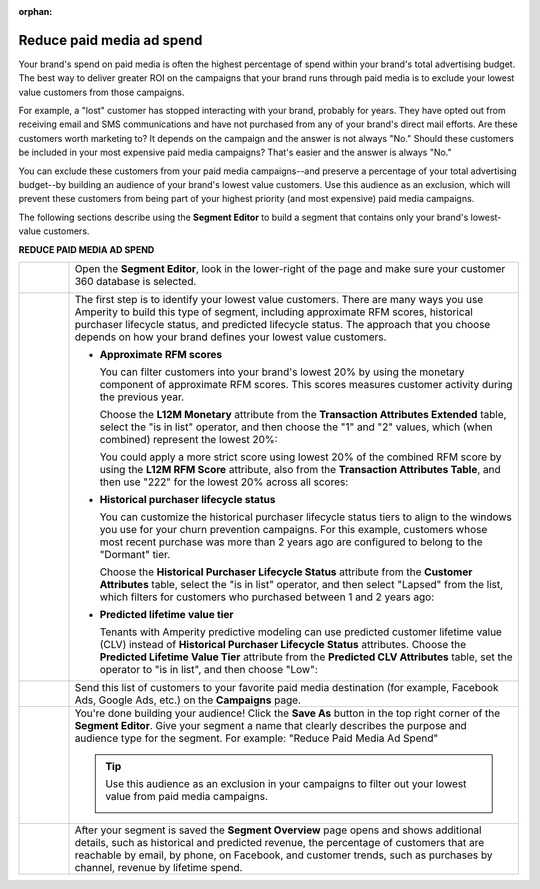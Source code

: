 .. https://docs.amperity.com/user/

:orphan:

.. meta::
    :description lang=en:
        A use case for building campaigns that help reduce paid media ad spend.

.. meta::
    :content class=swiftype name=body data-type=text:
        A use case for building campaigns that help reduce paid media ad spend.

.. meta::
    :content class=swiftype name=title data-type=string:
        Reduce paid media ad spend

==================================================
Reduce paid media ad spend
==================================================

.. usecase-reduce-paid-media-ad-spend-start

Your brand's spend on paid media is often the highest percentage of spend within your brand's total advertising budget. The best way to deliver greater ROI on the campaigns that your brand runs through paid media is to exclude your lowest value customers from those campaigns.

For example, a "lost" customer has stopped interacting with your brand, probably for years. They have opted out from receiving email and SMS communications and have not purchased from any of your brand's direct mail efforts. Are these customers worth marketing to? It depends on the campaign and the answer is not always "No." Should these customers be included in your most expensive paid media campaigns? That's easier and the answer is always "No."

You can exclude these customers from your paid media campaigns--and preserve a percentage of your total advertising budget--by building an audience of your brand's lowest value customers. Use this audience as an exclusion, which will prevent these customers from being part of your highest priority (and most expensive) paid media campaigns.

.. usecase-reduce-paid-media-ad-spend-end

.. usecase-reduce-paid-media-ad-spend-howitworks-start

The following sections describe using the **Segment Editor** to build a segment that contains only your brand's lowest-value customers.

.. usecase-reduce-paid-media-ad-spend-howitworks-end

**REDUCE PAID MEDIA AD SPEND**

.. usecase-reduce-paid-media-ad-spend-howitworks-callouts-start

.. list-table::
   :widths: 10 90
   :header-rows: 0

   * - .. image:: ../../images/steps-01.png
          :width: 60 px
          :alt: Open the Segment Editor.
          :align: center
          :class: no-scaled-link

     - Open the **Segment Editor**, look in the lower-right of the page and make sure your customer 360 database is selected.

       .. image:: ../../images/mockup-segments-tab-database-and-tables-small.png
          :width: 350 px
          :alt: Use your customer 360 database to build segments.
          :align: left
          :class: no-scaled-link


   * - .. image:: ../../images/steps-02.png
          :width: 60 px
          :alt: Find at risk customers.
          :align: center
          :class: no-scaled-link

     - The first step is to identify your lowest value customers. There are many ways you use Amperity to build this type of segment, including approximate RFM scores, historical purchaser lifecycle status, and predicted lifecycle status. The approach that you choose depends on how your brand defines your lowest value customers.

       * **Approximate RFM scores**

         You can filter customers into your brand's lowest 20% by using the monetary component of approximate RFM scores. This scores measures customer activity during the previous year.

         Choose the **L12M Monetary** attribute from the **Transaction Attributes Extended** table, select the "is in list" operator, and then choose the "1" and "2" values, which (when combined) represent the lowest 20%:

         .. image:: ../../images/attribute-rfm-monetary-bottom-20.png
            :width: 540 px
            :alt: Find your lowest value customers using the monetary component of RFM scores.
            :align: left
            :class: no-scaled-link

         You could apply a more strict score using lowest 20% of the combined RFM score by using the **L12M RFM Score** attribute, also from the **Transaction Attributes Table**, and then use "222" for the lowest 20% across all scores:

         .. image:: ../../images/attribute-rfm-combined-bottom-20.png
            :width: 540 px
            :alt: Find your lowest value customers using the monetary component of RFM scores.
            :align: left
            :class: no-scaled-link

       * **Historical purchaser lifecycle status**

         You can customize the historical purchaser lifecycle status tiers to align to the windows you use for your churn prevention campaigns. For this example, customers whose most recent purchase was more than 2 years ago are configured to belong to the "Dormant" tier.

         Choose the **Historical Purchaser Lifecycle Status** attribute from the **Customer Attributes** table, select the "is in list" operator, and then select "Lapsed" from the list, which filters for customers who purchased between 1 and 2 years ago:

         .. image:: ../../images/attribute-historical-purchaser-lifecycle-status-lapsed.png
            :width: 540 px
            :alt: Find customers with a historical value of lapsed.
            :align: left
            :class: no-scaled-link

       * **Predicted lifetime value tier**

         Tenants with Amperity predictive modeling can use predicted customer lifetime value (CLV) instead of **Historical Purchaser Lifecycle Status** attributes. Choose the **Predicted Lifetime Value Tier** attribute from the **Predicted CLV Attributes** table, set the operator to "is in list", and then choose "Low":

         .. image:: ../../images/attribute-predicted-lifecycle-status-low.png
            :width: 540 px
            :alt: Find customers whose predicted lifecycle status is "Low".
            :align: left
            :class: no-scaled-link

   * - .. image:: ../../images/steps-03.png
          :width: 60 px
          :alt: Send customer list to your favorite paid media destination.
          :align: center
          :class: no-scaled-link

     - Send this list of customers to your favorite paid media destination (for example, Facebook Ads, Google Ads, etc.) on the **Campaigns** page.

   * - .. image:: ../../images/steps-04.png
          :width: 60 px
          :alt: Save your segment.
          :align: center
          :class: no-scaled-link
     - You're done building your audience! Click the **Save As** button in the top right corner of the **Segment Editor**. Give your segment a name that clearly describes the purpose and audience type for the segment. For example: "Reduce Paid Media Ad Spend"

       .. image:: ../../images/usecases-dialog-reduce-paid-media-ad-spend.png 
          :width: 440 px
          :alt: Give your segment a name.
          :align: left
          :class: no-scaled-link

       .. tip:: Use this audience as an exclusion in your campaigns to filter out your lowest value from paid media campaigns.

          .. image:: ../../images/usecases-dialog-reduce-paid-media-ad-spend-exclusion-list.png 
             :width: 440 px
             :alt: Exclude this audience from your campaigns.
             :align: left
             :class: no-scaled-link

   * - .. image:: ../../images/steps-05.png
          :width: 60 px
          :alt: Segment insights page
          :align: center
          :class: no-scaled-link
     - After your segment is saved the **Segment Overview** page opens and shows additional details, such as historical and predicted revenue, the percentage of customers that are reachable by email, by phone, on Facebook, and customer trends, such as purchases by channel, revenue by lifetime spend.

.. usecase-reduce-paid-media-ad-spend-callouts-end
